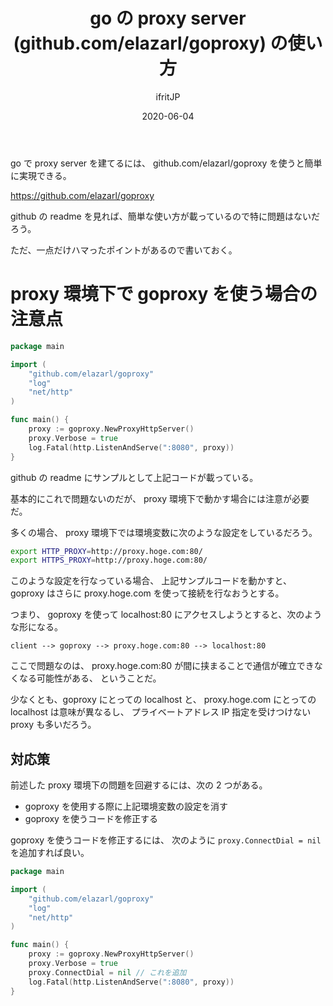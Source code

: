 #+TITLE: go の proxy server (github.com/elazarl/goproxy) の使い方
#+DATE: 2020-06-04
# -*- coding:utf-8 -*-
#+LAYOUT: post
#+TAGS: emacs reviewboard
#+AUTHOR: ifritJP
#+OPTIONS: ^:{}
#+STARTUP: nofold

go で proxy server を建てるには、
github.com/elazarl/goproxy を使うと簡単に実現できる。

https://github.com/elazarl/goproxy

github の readme を見れば、簡単な使い方が載っているので特に問題はないだろう。

ただ、一点だけハマったポイントがあるので書いておく。

* proxy 環境下で goproxy を使う場合の注意点

#+BEGIN_SRC go
package main

import (
    "github.com/elazarl/goproxy"
    "log"
    "net/http"
)

func main() {
    proxy := goproxy.NewProxyHttpServer()
    proxy.Verbose = true
    log.Fatal(http.ListenAndServe(":8080", proxy))
}
#+END_SRC

github の readme にサンプルとして上記コードが載っている。

基本的にこれで問題ないのだが、 proxy 環境下で動かす場合には注意が必要だ。

多くの場合、 proxy 環境下では環境変数に次のような設定をしているだろう。

#+BEGIN_SRC sh
export HTTP_PROXY=http://proxy.hoge.com:80/
export HTTPS_PROXY=http://proxy.hoge.com:80/
#+END_SRC

このような設定を行なっている場合、
上記サンプルコードを動かすと、
goproxy はさらに proxy.hoge.com を使って接続を行なおうとする。

つまり、 goproxy を使って localhost:80 にアクセスしようとすると、次のような形になる。

: client --> goproxy --> proxy.hoge.com:80 --> localhost:80

ここで問題なのは、
proxy.hoge.com:80 が間に挟まることで通信が確立できなくなる可能性がある、
ということだ。

少なくとも、goproxy にとっての localhost と、
proxy.hoge.com にとっての localhost は意味が異なるし、
プライベートアドレス IP 指定を受けつけない proxy も多いだろう。

** 対応策

前述した proxy 環境下の問題を回避するには、次の 2 つがある。

- goproxy を使用する際に上記環境変数の設定を消す
- goproxy を使うコードを修正する


goproxy を使うコードを修正するには、
次のように ~proxy.ConnectDial = nil~ を追加すれば良い。

#+BEGIN_SRC go
package main

import (
    "github.com/elazarl/goproxy"
    "log"
    "net/http"
)

func main() {
    proxy := goproxy.NewProxyHttpServer()
    proxy.Verbose = true
    proxy.ConnectDial = nil // これを追加
    log.Fatal(http.ListenAndServe(":8080", proxy))
}
#+END_SRC
   
